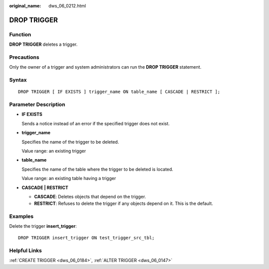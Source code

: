 :original_name: dws_06_0212.html

.. _dws_06_0212:

DROP TRIGGER
============

Function
--------

**DROP TRIGGER** deletes a trigger.

Precautions
-----------

Only the owner of a trigger and system administrators can run the **DROP TRIGGER** statement.

Syntax
------

::

   DROP TRIGGER [ IF EXISTS ] trigger_name ON table_name [ CASCADE | RESTRICT ];

Parameter Description
---------------------

-  **IF EXISTS**

   Sends a notice instead of an error if the specified trigger does not exist.

-  **trigger_name**

   Specifies the name of the trigger to be deleted.

   Value range: an existing trigger

-  **table_name**

   Specifies the name of the table where the trigger to be deleted is located.

   Value range: an existing table having a trigger

-  **CASCADE \| RESTRICT**

   -  **CASCADE**: Deletes objects that depend on the trigger.
   -  **RESTRICT**: Refuses to delete the trigger if any objects depend on it. This is the default.

Examples
--------

Delete the trigger **insert_trigger**:

::

   DROP TRIGGER insert_trigger ON test_trigger_src_tbl;

Helpful Links
-------------

:ref:`CREATE TRIGGER <dws_06_0184>`, :ref:`ALTER TRIGGER <dws_06_0147>`
